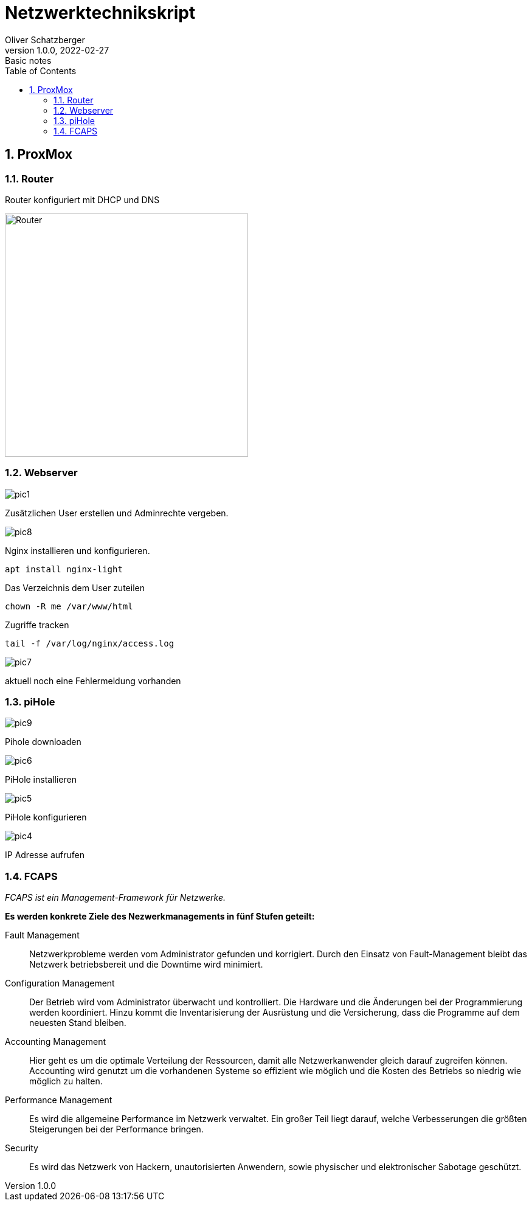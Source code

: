 = Netzwerktechnikskript
Oliver Schatzberger
1.0.0, 2022-02-27: Basic notes
ifndef::imagesdir[:imagesdir: images]
//:toc-placement!:  // prevents the generation of the doc at this position, so it can be printed afterwards
:sourcedir: ../src/main/java
:icons: font
:sectnums:    // Nummerierung der Überschriften / section numbering
:toc: left

//Need this blank line after ifdef, don't know why...
ifdef::backend-html5[]

// print the toc here (not at the default position)
//toc::[]

==  ProxMox

=== Router
Router konfiguriert mit DHCP und DNS

image::router1.png[Router, 400]


===  Webserver

image::pic1.jpeg[]

Zusätzlichen User erstellen und Adminrechte vergeben.

image::pic8.jpg[]

Nginx installieren und konfigurieren.

[source, shell]
----
apt install nginx-light
----

Das Verzeichnis dem User zuteilen 
[source, shell]
----
chown -R me /var/www/html
----

Zugriffe tracken
[source, shell]
----
tail -f /var/log/nginx/access.log 
----
image::pic7.jpg[]

aktuell noch eine Fehlermeldung vorhanden

=== piHole

image::pic9.png[]
Pihole downloaden

image::pic6.jpg[]

PiHole installieren 

image::pic5.jpg[]
PiHole konfigurieren

image::pic4.jpg[]
IP Adresse aufrufen

=== FCAPS
_FCAPS ist ein Management-Framework für Netzwerke._

*Es werden konkrete Ziele des Nezwerkmanagements in fünf Stufen geteilt:*

//[qanda]
Fault Management::
Netzwerkprobleme werden vom Administrator gefunden und korrigiert.
Durch den Einsatz von Fault-Management bleibt das Netzwerk betriebsbereit und die Downtime wird minimiert.

Configuration Management::
Der Betrieb wird vom Administrator überwacht und kontrolliert.
Die Hardware und die Änderungen bei der Programmierung werden koordiniert.
Hinzu kommt die Inventarisierung der Ausrüstung und die Versicherung, dass die Programme auf dem neuesten Stand bleiben.

Accounting Management::
Hier geht es um die optimale Verteilung der Ressourcen, damit alle Netzwerkanwender gleich darauf zugreifen können.
Accounting wird genutzt um die vorhandenen Systeme so effizient wie möglich und die Kosten des Betriebs so niedrig wie
möglich zu halten.


Performance Management::
Es wird die allgemeine Performance im Netzwerk verwaltet.
Ein großer Teil liegt darauf, welche Verbesserungen die größten Steigerungen bei der Performance bringen.

Security::
Es wird das Netzwerk von Hackern, unautorisierten Anwendern, sowie physischer und elektronischer Sabotage geschützt.


